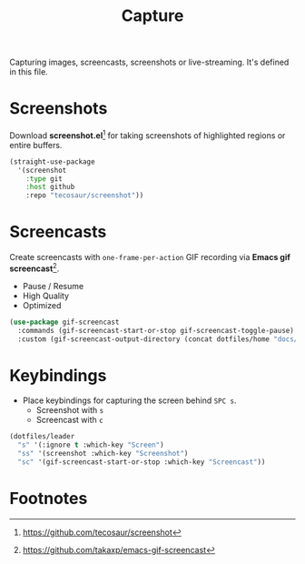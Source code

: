 #+TITLE: Capture
#+AUTHOR: Christopher James Hayward
#+EMAIL: chris@chrishayward.xyz

#+PROPERTY: header-args:emacs-lisp :tangle capture.el :comments org
#+PROPERTY: header-args            :results silent :eval no-export

#+OPTIONS: num:nil toc:nil todo:nil tasks:nil tags:nil
#+OPTIONS: skip:nil author:nil email:nil creator:nil timestamp:nil

Capturing images, screencasts, screenshots or live-streaming. It's defined in this file.

* Screenshots

Download *screenshot.el*[fn:1] for taking screenshots of highlighted regions or entire buffers.

#+begin_src emacs-lisp
(straight-use-package 
  '(screenshot 
    :type git 
    :host github 
    :repo "tecosaur/screenshot"))
#+end_src

* Screencasts

Create screencasts with =one-frame-per-action= GIF recording via *Emacs gif screencast*[fn:2].

+ Pause / Resume
+ High Quality
+ Optimized

#+begin_src emacs-lisp
(use-package gif-screencast
  :commands (gif-screencast-start-or-stop gif-screencast-toggle-pause)
  :custom (gif-screencast-output-directory (concat dotfiles/home "docs/images/")))
#+end_src

* Keybindings

+ Place keybindings for capturing the screen behind =SPC s=.
  * Screenshot with =s=
  * Screencast with =c=

#+begin_src emacs-lisp
(dotfiles/leader
  "s" '(:ignore t :which-key "Screen")
  "ss" '(screenshot :which-key "Screenshot")
  "sc" '(gif-screencast-start-or-stop :which-key "Screencast"))
#+end_src

* Footnotes

[fn:1] https://github.com/tecosaur/screenshot

[fn:2] https://github.com/takaxp/emacs-gif-screencast
